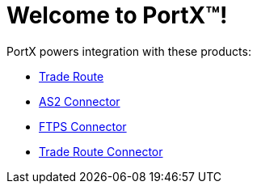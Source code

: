 = Welcome to PortX(TM)!

PortX powers integration with these products: 

* xref:trade-route:ROOT:trade-route.adoc[Trade Route]
* xref:as2-connector:ROOT:as2-connector.adoc[AS2 Connector]
* xref:ftps-connector:ROOT:ftps-connector.adoc[FTPS Connector]
* xref:pmc:ROOT:trade-route-connector.adoc[Trade Route Connector]
